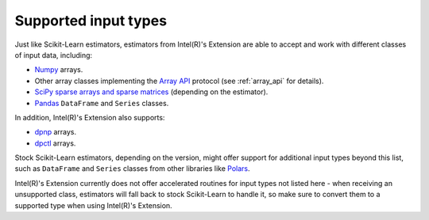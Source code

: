 .. ******************************************************************************
.. * Copyright 2024 Intel Corporation
.. *
.. * Licensed under the Apache License, Version 2.0 (the "License");
.. * you may not use this file except in compliance with the License.
.. * You may obtain a copy of the License at
.. *
.. *     http://www.apache.org/licenses/LICENSE-2.0
.. *
.. * Unless required by applicable law or agreed to in writing, software
.. * distributed under the License is distributed on an "AS IS" BASIS,
.. * WITHOUT WARRANTIES OR CONDITIONS OF ANY KIND, either express or implied.
.. * See the License for the specific language governing permissions and
.. * limitations under the License.
.. *******************************************************************************/

.. _input_types:

=====================
Supported input types
=====================

Just like Scikit-Learn estimators, estimators from Intel(R)'s Extension are able to accept
and work with different classes of input data, including:

- `Numpy <https://numpy.org/>`__ arrays.
- Other array classes implementing the `Array API <https://data-apis.org/array-api/latest/>`__ protocol
  (see :ref:`array_api` for details).
- `SciPy sparse arrays and sparse matrices <https://docs.scipy.org/doc/scipy/tutorial/sparse.html>`__ (depending on the estimator).
- `Pandas <https://pandas.pydata.org>`__ ``DataFrame`` and ``Series`` classes.

In addition, Intel(R)'s Extension also supports:

- `dpnp <https://github.com/IntelPython/dpnp>`__ arrays.
- `dpctl <https://intelpython.github.io/dpctl/latest/index.html>`__ arrays.

Stock Scikit-Learn estimators, depending on the version, might offer support for additional
input types beyond this list, such as ``DataFrame`` and ``Series`` classes from other libraries
like `Polars <https://pola.rs>`__.

Intel(R)'s Extension currently does not offer accelerated routines for input types not listed
here - when receiving an unsupported class, estimators will fall back to stock Scikit-Learn to
handle it, so make sure to convert them to a supported type when using Intel(R)'s Extension.
